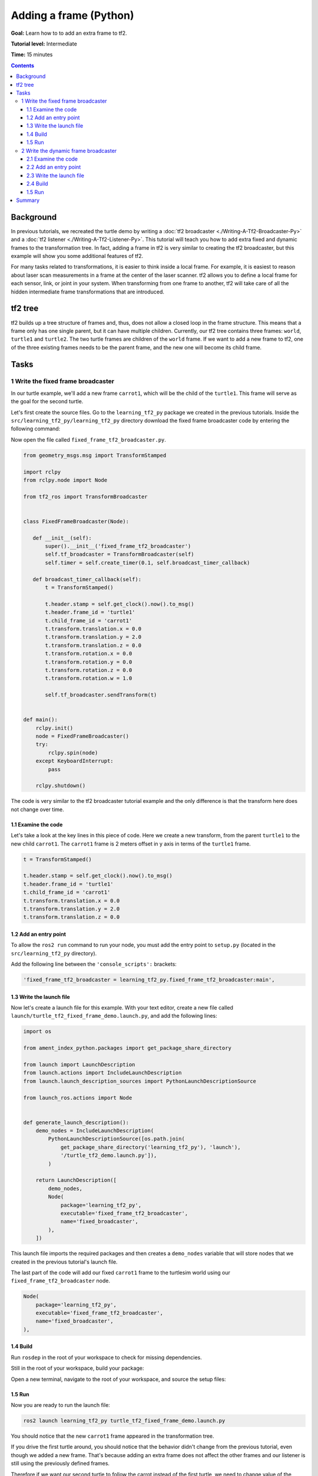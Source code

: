 .. redirect-from::

    Tutorials/Tf2/Adding-A-Frame-Py

.. _AddingAFramePy:

Adding a frame (Python)
=======================

**Goal:** Learn how to to add an extra frame to tf2.

**Tutorial level:** Intermediate

**Time:** 15 minutes

.. contents:: Contents
   :depth: 3
   :local:

Background
----------

In previous tutorials, we recreated the turtle demo by writing a :doc:`tf2 broadcaster <./Writing-A-Tf2-Broadcaster-Py>` and a :doc:`tf2 listener <./Writing-A-Tf2-Listener-Py>`.
This tutorial will teach you how to add extra fixed and dynamic frames to the transformation tree.
In fact, adding a frame in tf2 is very similar to creating the tf2 broadcaster, but this example will show you some additional features of tf2.

For many tasks related to transformations, it is easier to think inside a local frame.
For example, it is easiest to reason about laser scan measurements in a frame at the center of the laser scanner.
tf2 allows you to define a local frame for each sensor, link, or joint in your system.
When transforming from one frame to another, tf2 will take care of all the hidden intermediate frame transformations that are introduced.

tf2 tree
--------

tf2 builds up a tree structure of frames and, thus, does not allow a closed loop in the frame structure.
This means that a frame only has one single parent, but it can have multiple children.
Currently, our tf2 tree contains three frames: ``world``, ``turtle1`` and ``turtle2``.
The two turtle frames are children of the ``world`` frame.
If we want to add a new frame to tf2, one of the three existing frames needs to be the parent frame, and the new one will become its child frame.

.. image:: images/turtlesim_frames.png

Tasks
-----

1 Write the fixed frame broadcaster
^^^^^^^^^^^^^^^^^^^^^^^^^^^^^^^^^^^

In our turtle example, we'll add a new frame ``carrot1``, which will be the child of the ``turtle1``.
This frame will serve as the goal for the second turtle.

Let's first create the source files.
Go to the ``learning_tf2_py`` package we created in the previous tutorials.
Inside the ``src/learning_tf2_py/learning_tf2_py`` directory download the fixed frame broadcaster code by entering the following command:

.. tabs::

   .. group-tab:: Linux

      .. code-block:: console

          wget https://raw.githubusercontent.com/ros/geometry_tutorials/ros2/turtle_tf2_py/turtle_tf2_py/fixed_frame_tf2_broadcaster.py

   .. group-tab:: macOS

      .. code-block:: console

          wget https://raw.githubusercontent.com/ros/geometry_tutorials/ros2/turtle_tf2_py/turtle_tf2_py/fixed_frame_tf2_broadcaster.py

   .. group-tab:: Windows

      In a Windows command line prompt:

      .. code-block:: console

          curl -sk https://raw.githubusercontent.com/ros/geometry_tutorials/ros2/turtle_tf2_py/turtle_tf2_py/fixed_frame_tf2_broadcaster.py -o fixed_frame_tf2_broadcaster.py

      Or in powershell:

      .. code-block:: console

          curl https://raw.githubusercontent.com/ros/geometry_tutorials/ros2/turtle_tf2_py/turtle_tf2_py/fixed_frame_tf2_broadcaster.py -o fixed_frame_tf2_broadcaster.py

Now open the file called ``fixed_frame_tf2_broadcaster.py``.

.. code-block:: python

    from geometry_msgs.msg import TransformStamped

    import rclpy
    from rclpy.node import Node

    from tf2_ros import TransformBroadcaster


    class FixedFrameBroadcaster(Node):

       def __init__(self):
           super().__init__('fixed_frame_tf2_broadcaster')
           self.tf_broadcaster = TransformBroadcaster(self)
           self.timer = self.create_timer(0.1, self.broadcast_timer_callback)

       def broadcast_timer_callback(self):
           t = TransformStamped()

           t.header.stamp = self.get_clock().now().to_msg()
           t.header.frame_id = 'turtle1'
           t.child_frame_id = 'carrot1'
           t.transform.translation.x = 0.0
           t.transform.translation.y = 2.0
           t.transform.translation.z = 0.0
           t.transform.rotation.x = 0.0
           t.transform.rotation.y = 0.0
           t.transform.rotation.z = 0.0
           t.transform.rotation.w = 1.0

           self.tf_broadcaster.sendTransform(t)


    def main():
        rclpy.init()
        node = FixedFrameBroadcaster()
        try:
            rclpy.spin(node)
        except KeyboardInterrupt:
            pass

        rclpy.shutdown()

The code is very similar to the tf2 broadcaster tutorial example and the only difference is that the transform here does not change over time.

1.1 Examine the code
~~~~~~~~~~~~~~~~~~~~

Let's take a look at the key lines in this piece of code.
Here we create a new transform, from the parent ``turtle1`` to the new child ``carrot1``.
The ``carrot1`` frame is 2 meters offset in y axis in terms of the ``turtle1`` frame.

.. code-block:: python

    t = TransformStamped()

    t.header.stamp = self.get_clock().now().to_msg()
    t.header.frame_id = 'turtle1'
    t.child_frame_id = 'carrot1'
    t.transform.translation.x = 0.0
    t.transform.translation.y = 2.0
    t.transform.translation.z = 0.0

1.2 Add an entry point
~~~~~~~~~~~~~~~~~~~~~~

To allow the ``ros2 run`` command to run your node, you must add the entry point to ``setup.py`` (located in the ``src/learning_tf2_py`` directory).

Add the following line between the ``'console_scripts':`` brackets:

.. code-block:: python

    'fixed_frame_tf2_broadcaster = learning_tf2_py.fixed_frame_tf2_broadcaster:main',

1.3 Write the launch file
~~~~~~~~~~~~~~~~~~~~~~~~~

Now let's create a launch file for this example.
With your text editor, create a new file called ``launch/turtle_tf2_fixed_frame_demo.launch.py``, and add the following lines:

.. code-block:: python

    import os

    from ament_index_python.packages import get_package_share_directory

    from launch import LaunchDescription
    from launch.actions import IncludeLaunchDescription
    from launch.launch_description_sources import PythonLaunchDescriptionSource

    from launch_ros.actions import Node


    def generate_launch_description():
        demo_nodes = IncludeLaunchDescription(
            PythonLaunchDescriptionSource([os.path.join(
                get_package_share_directory('learning_tf2_py'), 'launch'),
                '/turtle_tf2_demo.launch.py']),
            )

        return LaunchDescription([
            demo_nodes,
            Node(
                package='learning_tf2_py',
                executable='fixed_frame_tf2_broadcaster',
                name='fixed_broadcaster',
            ),
        ])


This launch file imports the required packages and then creates a ``demo_nodes`` variable that will store nodes that we created in the previous tutorial's launch file.

The last part of the code will add our fixed ``carrot1`` frame to the turtlesim world using our ``fixed_frame_tf2_broadcaster`` node.

.. code-block:: python

    Node(
        package='learning_tf2_py',
        executable='fixed_frame_tf2_broadcaster',
        name='fixed_broadcaster',
    ),


1.4 Build
~~~~~~~~~

Run ``rosdep`` in the root of your workspace to check for missing dependencies.

.. tabs::

   .. group-tab:: Linux

      .. code-block:: console

          rosdep install -i --from-path src --rosdistro {DISTRO} -y

   .. group-tab:: macOS

        rosdep only runs on Linux, so you will need to install ``geometry_msgs`` and ``turtlesim`` dependencies yourself

   .. group-tab:: Windows

        rosdep only runs on Linux, so you will need to install ``geometry_msgs`` and ``turtlesim`` dependencies yourself

Still in the root of your workspace, build your package:

.. tabs::

  .. group-tab:: Linux

    .. code-block:: console

        colcon build --packages-select learning_tf2_py

  .. group-tab:: macOS

    .. code-block:: console

        colcon build --packages-select learning_tf2_py

  .. group-tab:: Windows

    .. code-block:: console

        colcon build --merge-install --packages-select learning_tf2_py

Open a new terminal, navigate to the root of your workspace, and source the setup files:

.. tabs::

  .. group-tab:: Linux

    .. code-block:: console

        . install/setup.bash

  .. group-tab:: macOS

    .. code-block:: console

        . install/setup.bash

  .. group-tab:: Windows

    .. code-block:: console

        # CMD
        call install\setup.bat

        # Powershell
        .\install\setup.ps1

1.5 Run
~~~~~~~

Now you are ready to run the launch file:

.. code-block:: console

    ros2 launch learning_tf2_py turtle_tf2_fixed_frame_demo.launch.py

You should notice that the new ``carrot1`` frame appeared in the transformation tree.

.. image:: images/turtlesim_frames_carrot.png

If you drive the first turtle around, you should notice that the behavior didn't change from the previous tutorial, even though we added a new frame.
That's because adding an extra frame does not affect the other frames and our listener is still using the previously defined frames.

Therefore if we want our second turtle to follow the carrot instead of the first turtle, we need to change value of the ``target_frame``.
This can be done two ways.
One way is to pass the ``target_frame`` argument to the launch file directly from the console:

.. code-block:: console

    ros2 launch learning_tf2_py turtle_tf2_fixed_frame_demo.launch.py target_frame:=carrot1

The second way is to update the launch file.
To do so, open the ``turtle_tf2_fixed_frame_demo.launch.py`` file, and add the ``'target_frame': 'carrot1'`` parameter via ``launch_arguments`` argument.

.. code-block:: python

    def generate_launch_description():
        demo_nodes = IncludeLaunchDescription(
            ...,
            launch_arguments={'target_frame': 'carrot1'}.items(),
            )

Now just rebuild the package, restart the ``turtle_tf2_fixed_frame_demo.launch.py``, and you'll see the second turtle following the carrot instead of the first turtle!

.. image:: images/carrot_static.png

2 Write the dynamic frame broadcaster
^^^^^^^^^^^^^^^^^^^^^^^^^^^^^^^^^^^^^

The extra frame we published in this tutorial is a fixed frame that doesn't change over time in relation to the parent frame.
However, if you want to publish a moving frame you can code the broadcaster to change the frame over time.
Let's change our ``carrot1`` frame so that it changes relative to ``turtle1`` frame over time.
Go to the ``learning_tf2_py`` package we created in the previous tutorial.
Inside the ``src/learning_tf2_py/learning_tf2_py`` directory download the dynamic frame broadcaster code by entering the following command:

.. tabs::

   .. group-tab:: Linux

      .. code-block:: console

          wget https://raw.githubusercontent.com/ros/geometry_tutorials/ros2/turtle_tf2_py/turtle_tf2_py/dynamic_frame_tf2_broadcaster.py

   .. group-tab:: macOS

      .. code-block:: console

          wget https://raw.githubusercontent.com/ros/geometry_tutorials/ros2/turtle_tf2_py/turtle_tf2_py/dynamic_frame_tf2_broadcaster.py

   .. group-tab:: Windows

      In a Windows command line prompt:

      .. code-block:: console

          curl -sk https://raw.githubusercontent.com/ros/geometry_tutorials/ros2/turtle_tf2_py/turtle_tf2_py/dynamic_frame_tf2_broadcaster.py -o dynamic_frame_tf2_broadcaster.py

      Or in powershell:

      .. code-block:: console

          curl https://raw.githubusercontent.com/ros/geometry_tutorials/ros2/turtle_tf2_py/turtle_tf2_py/dynamic_frame_tf2_broadcaster.py -o dynamic_frame_tf2_broadcaster.py

Now open the file called ``dynamic_frame_tf2_broadcaster.py``:

.. code-block:: python

    import math

    from geometry_msgs.msg import TransformStamped

    import rclpy
    from rclpy.node import Node

    from tf2_ros import TransformBroadcaster


    class DynamicFrameBroadcaster(Node):

        def __init__(self):
            super().__init__('dynamic_frame_tf2_broadcaster')
            self.tf_broadcaster = TransformBroadcaster(self)
            self.timer = self.create_timer(0.1, self.broadcast_timer_callback)

        def broadcast_timer_callback(self):
            seconds, _ = self.get_clock().now().seconds_nanoseconds()
            x = seconds * math.pi

            t = TransformStamped()
            t.header.stamp = self.get_clock().now().to_msg()
            t.header.frame_id = 'turtle1'
            t.child_frame_id = 'carrot1'
            t.transform.translation.x = 10 * math.sin(x)
            t.transform.translation.y = 10 * math.cos(x)
            t.transform.translation.z = 0.0
            t.transform.rotation.x = 0.0
            t.transform.rotation.y = 0.0
            t.transform.rotation.z = 0.0
            t.transform.rotation.w = 1.0

            self.tf_broadcaster.sendTransform(t)


    def main():
        rclpy.init()
        node = DynamicFrameBroadcaster()
        try:
            rclpy.spin(node)
        except KeyboardInterrupt:
            pass

        rclpy.shutdown()

2.1 Examine the code
~~~~~~~~~~~~~~~~~~~~

Instead of a fixed definition of our x and y offsets, we are using the ``sin()`` and ``cos()`` functions on the current time so that the offset of ``carrot1`` is constantly changing.

.. code-block:: python

    seconds, _ = self.get_clock().now().seconds_nanoseconds()
    x = seconds * math.pi
    ...
    t.transform.translation.x = 10 * math.sin(x)
    t.transform.translation.y = 10 * math.cos(x)

2.2 Add an entry point
~~~~~~~~~~~~~~~~~~~~~~

To allow the ``ros2 run`` command to run your node, you must add the entry point to ``setup.py`` (located in the ``src/learning_tf2_py`` directory).

Add the following line between the ``'console_scripts':`` brackets:

.. code-block:: python

    'dynamic_frame_tf2_broadcaster = learning_tf2_py.dynamic_frame_tf2_broadcaster:main',

2.3 Write the launch file
~~~~~~~~~~~~~~~~~~~~~~~~~

To test this code, create a new launch file ``launch/turtle_tf2_dynamic_frame_demo.launch.py`` and paste the following code:

.. code-block:: python

    import os

    from ament_index_python.packages import get_package_share_directory

    from launch import LaunchDescription
    from launch.actions import IncludeLaunchDescription
    from launch.launch_description_sources import PythonLaunchDescriptionSource

    from launch_ros.actions import Node


    def generate_launch_description():
        demo_nodes = IncludeLaunchDescription(
            PythonLaunchDescriptionSource([os.path.join(
                get_package_share_directory('learning_tf2_py'), 'launch'),
                '/turtle_tf2_demo.launch.py']),
           launch_arguments={'target_frame': 'carrot1'}.items(),
           )

        return LaunchDescription([
            demo_nodes,
            Node(
                package='learning_tf2_py',
                executable='dynamic_frame_tf2_broadcaster',
                name='dynamic_broadcaster',
            ),
        ])

2.4 Build
~~~~~~~~~

Run ``rosdep`` in the root of your workspace to check for missing dependencies.

.. tabs::

   .. group-tab:: Linux

      .. code-block:: console

          rosdep install -i --from-path src --rosdistro {DISTRO} -y

   .. group-tab:: macOS

        rosdep only runs on Linux, so you will need to install ``geometry_msgs`` and ``turtlesim`` dependencies yourself

   .. group-tab:: Windows

        rosdep only runs on Linux, so you will need to install ``geometry_msgs`` and ``turtlesim`` dependencies yourself

Still in the root of your workspace, build your package:

.. tabs::

  .. group-tab:: Linux

    .. code-block:: console

        colcon build --packages-select learning_tf2_py

  .. group-tab:: macOS

    .. code-block:: console

        colcon build --packages-select learning_tf2_py

  .. group-tab:: Windows

    .. code-block:: console

        colcon build --merge-install --packages-select learning_tf2_py

Open a new terminal, navigate to the root of your workspace, and source the setup files:

.. tabs::

  .. group-tab:: Linux

    .. code-block:: console

        . install/setup.bash

  .. group-tab:: macOS

    .. code-block:: console

        . install/setup.bash

  .. group-tab:: Windows

    .. code-block:: console

        # CMD
        call install\setup.bat

        # Powershell
        .\install\setup.ps1

1.5 Run
~~~~~~~

Now you are ready to run the launch file:

.. code-block:: console

    ros2 launch learning_tf2_py turtle_tf2_dynamic_frame_demo.launch.py

You should see that the second turtle is following the carrot's position that is constantly changing.

.. image:: images/carrot_dynamic.png

Summary
-------

In this tutorial, you learned about the tf2 transformation tree, its structure, and its features.
You also learned that it is easiest to think inside a local frame, and learned to add extra fixed and dynamic frames for that local frame.
